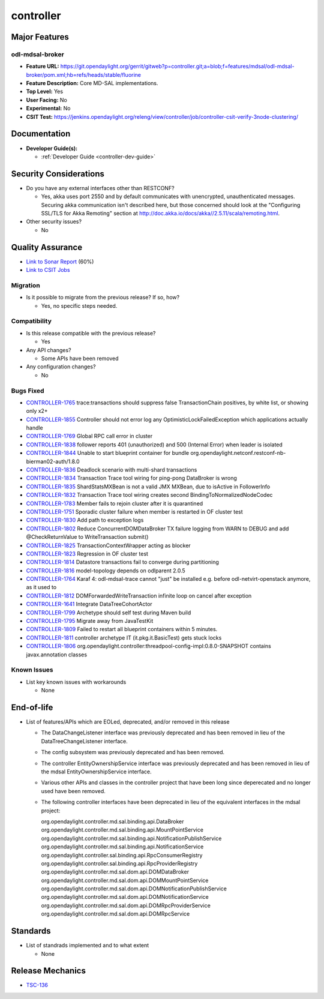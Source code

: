 ==========
controller
==========

Major Features
==============

odl-mdsal-broker
----------------

* **Feature URL:** https://git.opendaylight.org/gerrit/gitweb?p=controller.git;a=blob;f=features/mdsal/odl-mdsal-broker/pom.xml;hb=refs/heads/stable/fluorine
* **Feature Description:**  Core MD-SAL implementations.
* **Top Level:** Yes
* **User Facing:** No
* **Experimental:** No
* **CSIT Test:** https://jenkins.opendaylight.org/releng/view/controller/job/controller-csit-verify-3node-clustering/

Documentation
=============

* **Developer Guide(s):**

  * :ref:`Developer Guide <controller-dev-guide>`

Security Considerations
=======================

* Do you have any external interfaces other than RESTCONF?

  * Yes, akka uses port 2550 and by default communicates with unencrypted, unauthenticated messages. Securing akka communication isn't described here, but those concerned should look at the "Configuring SSL/TLS for Akka Remoting" section at http://doc.akka.io/docs/akka//2.5.11/scala/remoting.html.

* Other security issues?

  * No

Quality Assurance
=================

* `Link to Sonar Report <https://jenkins.opendaylight.org/releng/view/controller/job/controller-sonar/>`_ (60%)
* `Link to CSIT Jobs <https://jenkins.opendaylight.org/releng/view/controller/>`_

Migration
---------

* Is it possible to migrate from the previous release? If so, how?

  * Yes, no specific steps needed.

Compatibility
-------------

* Is this release compatible with the previous release?

  * Yes

* Any API changes?

  * Some APIs have been removed

* Any configuration changes?

  * No

Bugs Fixed
----------

* `CONTROLLER-1765 <https://jira.opendaylight.org/browse/CONTROLLER-1765>`_ trace:transactions should suppress false TransactionChain positives, by white list, or showing only x2+
* `CONTROLLER-1855 <https://jira.opendaylight.org/browse/CONTROLLER-1855>`_ Controller should not error log any OptimisticLockFailedException which applications actually handle 
* `CONTROLLER-1769 <https://jira.opendaylight.org/browse/CONTROLLER-1769>`_ Global RPC call error in cluster
* `CONTROLLER-1838 <https://jira.opendaylight.org/browse/CONTROLLER-1838>`_ follower reports 401 (unauthorized) and 500 (Internal Error) when leader is isolated 
* `CONTROLLER-1844 <https://jira.opendaylight.org/browse/CONTROLLER-1844>`_ Unable to start blueprint container for bundle org.opendaylight.netconf.restconf-nb-bierman02-auth/1.8.0
* `CONTROLLER-1836 <https://jira.opendaylight.org/browse/CONTROLLER-1836>`_ Deadlock scenario with multi-shard transactions
* `CONTROLLER-1834 <https://jira.opendaylight.org/browse/CONTROLLER-1834>`_ Transaction Trace tool wiring for ping-pong DataBroker is wrong
* `CONTROLLER-1835 <https://jira.opendaylight.org/browse/CONTROLLER-1835>`_ ShardStatsMXBean is not a valid JMX MXBean, due to isActive in FollowerInfo
* `CONTROLLER-1832 <https://jira.opendaylight.org/browse/CONTROLLER-1832>`_ Transaction Trace tool wiring creates second BindingToNormalizedNodeCodec
* `CONTROLLER-1783 <https://jira.opendaylight.org/browse/CONTROLLER-1783>`_ Member fails to rejoin cluster after it is quarantined
* `CONTROLLER-1751 <https://jira.opendaylight.org/browse/CONTROLLER-1751>`_ Sporadic cluster failure when member is restarted in OF cluster test
* `CONTROLLER-1830 <https://jira.opendaylight.org/browse/CONTROLLER-1830>`_ Add path to exception logs
* `CONTROLLER-1802 <https://jira.opendaylight.org/browse/CONTROLLER-1802>`_ Reduce ConcurrentDOMDataBroker TX failure logging from WARN to DEBUG and add @CheckReturnValue to WriteTransaction submit()
* `CONTROLLER-1825 <https://jira.opendaylight.org/browse/CONTROLLER-1825>`_ TransactionContextWrapper acting as blocker
* `CONTROLLER-1823 <https://jira.opendaylight.org/browse/CONTROLLER-1823>`_ Regression in OF cluster test
* `CONTROLLER-1814 <https://jira.opendaylight.org/browse/CONTROLLER-1814>`_ Datastore transactions fail to converge during partitioning
* `CONTROLLER-1816 <https://jira.opendaylight.org/browse/CONTROLLER-1816>`_ model-topology depends on odlparent 2.0.5
* `CONTROLLER-1764 <https://jira.opendaylight.org/browse/CONTROLLER-1764>`_ Karaf 4: odl-mdsal-trace cannot "just" be installed e.g. before odl-netvirt-openstack anymore, as it used to
* `CONTROLLER-1812 <https://jira.opendaylight.org/browse/CONTROLLER-1812>`_ DOMForwardedWriteTransaction infinite loop on cancel after exception
* `CONTROLLER-1641 <https://jira.opendaylight.org/browse/CONTROLLER-1641>`_ Integrate DataTreeCohortActor
* `CONTROLLER-1799 <https://jira.opendaylight.org/browse/CONTROLLER-1799>`_ Archetype should self test during Maven build
* `CONTROLLER-1795 <https://jira.opendaylight.org/browse/CONTROLLER-1795>`_ Migrate away from JavaTestKit
* `CONTROLLER-1809 <https://jira.opendaylight.org/browse/CONTROLLER-1809>`_ Failed to restart all blueprint containers within 5 minutes.
* `CONTROLLER-1811 <https://jira.opendaylight.org/browse/CONTROLLER-1811>`_ controller archetype IT (it.pkg.it.BasicTest) gets stuck locks
* `CONTROLLER-1806 <https://jira.opendaylight.org/browse/CONTROLLER-1806>`_ org.opendaylight.controller:threadpool-config-impl:0.8.0-SNAPSHOT contains javax.annotation classes

Known Issues
------------

* List key known issues with workarounds

  * None

End-of-life
===========

* List of features/APIs which are EOLed, deprecated, and/or removed in this
  release

  * The DataChangeListener interface was previously deprecated and has been removed in lieu of
    the DataTreeChangeListener interface.

  * The config subsystem was previously deprecated and has been removed.

  * The controller EntityOwnershipService interface was previously deprecated and has been removed
    in lieu of the mdsal EntityOwnershipService interface.

  * Various other APIs and classes in the controller project that have been long since
    deperecated and no longer used have been removed.

  * The following controller interfaces have been deprecated in lieu of the equivalent interfaces
    in the mdsal project:

    org.opendaylight.controller.md.sal.binding.api.DataBroker
    org.opendaylight.controller.md.sal.binding.api.MountPointService
    org.opendaylight.controller.md.sal.binding.api.NotificationPublishService
    org.opendaylight.controller.md.sal.binding.api.NotificationService
    org.opendaylight.controller.sal.binding.api.RpcConsumerRegistry
    org.opendaylight.controller.sal.binding.api.RpcProviderRegistry
    org.opendaylight.controller.md.sal.dom.api.DOMDataBroker
    org.opendaylight.controller.md.sal.dom.api.DOMMountPointService
    org.opendaylight.controller.md.sal.dom.api.DOMNotificationPublishService
    org.opendaylight.controller.md.sal.dom.api.DOMNotificationService
    org.opendaylight.controller.md.sal.dom.api.DOMRpcProviderService
    org.opendaylight.controller.md.sal.dom.api.DOMRpcService

Standards
=========

* List of standrads implemented and to what extent

  * None

Release Mechanics
=================

* `TSC-136 <https://jira.opendaylight.org/browse/TSC-136>`_
